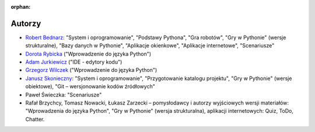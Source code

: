 :orphan:

Autorzy
-------

- `Robert Bednarz <ecg@ecg.vot.pl>`_:
  "System i oprogramowanie", "Podstawy Pythona", "Gra robotów", "Gry w Pythonie"
  (wersje strukturalne), "Bazy danych w Pythonie", "Aplikacje okienkowe",
  "Aplikacje internetowe", "Scenariusze"
- `Dorota Rybicka <rybicka.dorota@gmail.com>`_ ("Wprowadzenie do języka Python")
- `Adam Jurkiewicz <biuro@cyfrowaszkola.waw.pl>`_ ("IDE - edytory kodu")
- `Grzegorz Wilczek <grzegorz.wilczek@ceo.org.pl>`_ ("Wprowadzenie do języka Python")
- `Janusz Skonieczny <https://plus.google.com/+JanuszSkonieczny/>`_:
  "System i oprogramowanie", "Przygotowanie katalogu projektu",
  "Gry w Pythonie" (wersje obiektowe), "Git – wersjonowanie kodów źródłowych"
- Paweł Świeczka: "Scenariusze"
- Rafał Brzychcy, Tomasz Nowacki, Łukasz Zarzecki – pomysłodawcy i autorzy
  wyjściowych wersji materiałów:
  "Wprowadzenia do języka Python", "Gry w Pythonie" (wersja strukturalna),
  aplikacji internetowych: Quiz, ToDo, Chatter.
